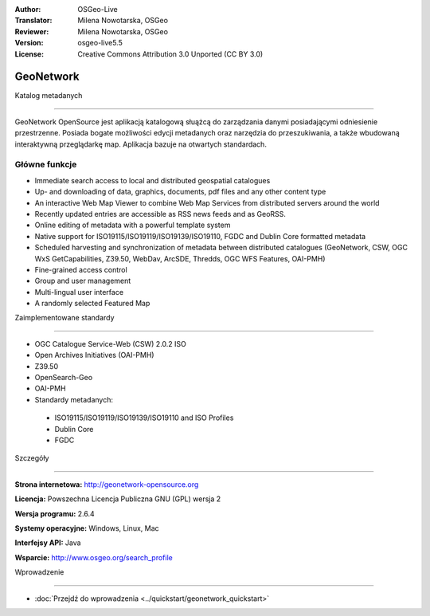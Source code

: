 :Author: OSGeo-Live
:Translator: Milena Nowotarska, OSGeo
:Reviewer: Milena Nowotarska, OSGeo

:Version: osgeo-live5.5
:License: Creative Commons Attribution 3.0 Unported (CC BY 3.0)

.. _geonetwork-overview-pl:

.. image:: ../../images/project_logos/logo-GeoNetwork.png
  :scale: 100 %
  :alt: project logo
  :align: right
  :target: http://geonetwork-opensource.org/

.. image:: ../../images/logos/OSGeo_project.png
  :scale: 100
  :alt: OSGeo Project
  :align: right
  :target: http://www.osgeo.org

GeoNetwork
================================================================================

Katalog metadanych

~~~~~~~~~~~~~~~~~~~~~~~~~~~~~~~~~~~~~~~~~~~~~~~~~~~~~~~~~~~~~~~~~~~~~~~~~~~~~~~~

GeoNetwork OpenSource jest aplikacją katalogową słuążcą do zarządzania danymi posiadającymi odniesienie przestrzenne. Posiada bogate możliwości edycji metadanych oraz narzędzia do przeszukiwania, a także wbudowaną interaktywną przeglądarkę map. Aplikacja bazuje na otwartych standardach.


.. image:: ../../images/screenshots/1024x768/geonetwork-overview.png
  :scale: 50 %
  :alt: project logo
  :align: right

Główne funkcje
--------------------------------------------------------------------------------
*  Immediate search access to local and distributed geospatial catalogues
* Up- and downloading of data, graphics, documents, pdf files and any other content type
* An interactive Web Map Viewer to combine Web Map Services from distributed servers around the world
* Recently updated entries are accessible as RSS news feeds and as GeoRSS.
* Online editing of metadata with a powerful template system
* Native support for ISO19115/ISO19119/ISO19139/ISO19110, FGDC and Dublin Core formatted metadata
* Scheduled harvesting and synchronization of metadata between distributed catalogues (GeoNetwork, CSW, OGC WxS GetCapabilities, Z39.50, WebDav, ArcSDE, Thredds, OGC WFS Features, OAI-PMH)
* Fine-grained access control
* Group and user management
* Multi-lingual user interface
* A randomly selected Featured Map

Zaimplementowane standardy

--------------------------------------------------------------------------------

* OGC Catalogue Service-Web (CSW) 2.0.2 ISO
* Open Archives Initiatives (OAI-PMH)
* Z39.50 
* OpenSearch-Geo
* OAI-PMH

* Standardy metadanych:


 * ISO19115/ISO19119/ISO19139/ISO19110 and ISO Profiles
 * Dublin Core
 * FGDC

Szczegóły

--------------------------------------------------------------------------------

**Strona internetowa:** http://geonetwork-opensource.org

**Licencja:** Powszechna Licencja Publiczna GNU (GPL) wersja 2


**Wersja programu:** 2.6.4

**Systemy operacyjne:** Windows, Linux, Mac

**Interfejsy API:** Java

**Wsparcie:** http://www.osgeo.org/search_profile


Wprowadzenie

--------------------------------------------------------------------------------

* :doc:`Przejdź do wprowadzenia <../quickstart/geonetwork_quickstart>`



